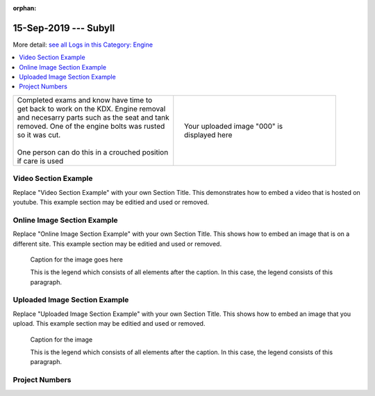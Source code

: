 :orphan:


.. START - 20190915.0807.kdx175.Engine.SubyII.Title.Main_Shop


15-Sep-2019 --- SubyII
======================


.. END - 20190915.0807.kdx175.Engine.SubyII.Title.Main_Shop


.. START - 20190915.0807.kdx175.Engine.SubyII.Title.Main_Shop


More detail: `see all Logs in this Category: Engine <Engine_logs.html>`__


.. END - 20190915.0807.kdx175.Engine.SubyII.Title.Main_Shop


.. contents::
   :local:
   :depth: 1

.. START - 20190915.0807.kdx175.Engine.SubyII.Cat_Only_Link.Main_Shop

  More detail: `see all Logs in this Category: Engine <Engine_logs.html>`__

.. END - 20190915.0807.kdx175.Engine.SubyII.Cat_Only_Link.Main_Shop


.. raw:: html

    <!--
    .. START - 20190915.0807.kdx175.Engine.SubyII.Log_Only_Link.Main_Shop
    More detail: `see this entire Log Entry <20190915.0807.kdx175.Engine.SubyII.Log.Main_Shop.html>`__
    .. END - 20190915.0807.kdx175.Engine.SubyII.Log_Only_Link.Main_Shop
    -->

    <!--
    .. START - 20190915.0807.kdx175.Engine.SubyII.Cat_Log_Link.Main_Shop
    More detail: `see this entire Log Entry <20190915.0807.kdx175.Engine.SubyII.Log.Main_Shop.html>`__ or `see all Logs in this Category: Engine <Engine_logs.html>`__
    .. END - 20190915.0807.kdx175.Engine.SubyII.Cat_Log_Link.Main_Shop
    -->

.. START - 20190915.0807.kdx175.Engine.SubyII.Teaser.Main_Shop

+--------------------------------------------------+------------------------------------------------------------------------------------------------------------------------------------------------------+
| | Completed exams and know have time to          | .. figure:: ./_static/images/20190915.0807.kdx175.Engine.SubyII.Log.Main_Shop^IMG_3049.JPG.section.JPG                                               |
| | get back to work on the KDX. Engine removal    |    :align: right                                                                                                                                     |
| | and necesarry parts such as the seat and tank  |    :figwidth: 300px                                                                                                                                  |
| | removed. One of the engine bolts was rusted    |    :target: ./_static/images/20190915.0807.kdx175.Engine.SubyII.Log.Main_Shop^IMG_3049.JPG.section.JPG                                               |
| | so it was cut.                                 |                                                                                                                                                      |
| |                                                |    Your uploaded image "000" is displayed here                                                                                                       |
| | One person can do this in a crouched position  |                                                                                                                                                      |
| | if care is used                                |                                                                                                                                                      |
+--------------------------------------------------+------------------------------------------------------------------------------------------------------------------------------------------------------+

.. END - 20190915.0807.kdx175.Engine.SubyII.Teaser.Main_Shop


Video Section Example
---------------------

Replace "Video Section Example" with your own Section Title.
This demonstrates how to embed a video that is hosted on youtube.
This example section may be editied and used or removed.


.. raw:: html

    <div style="text-align: center; margin-bottom: 2em;">
    <iframe width="100%" height="350" src="https://www.youtube.com/embed/JKCC4Tcx18A?rel=0" frameborder="0" allow="autoplay; encrypted-media" allowfullscreen></iframe>
    </div>

Online Image Section Example
----------------------------

Replace "Online Image Section Example" with your own Section Title.
This shows how to embed an image that is on a different site.
This example section may be editied and used or removed.


.. figure:: https://secure.zeald.com/site/bearingses/images/items/NR_BALL_BEARING.jpg
   :target: https://secure.zeald.com/site/bearingses/images/items/NR_BALL_BEARING.jpg
   :alt: one ball bearing required

   Caption for the image goes here

   This is the legend which consists of all elements after the caption.  In this
   case, the legend consists of this paragraph.

Uploaded Image Section Example
------------------------------

Replace "Uploaded Image Section Example" with your own Section Title.
This shows how to embed an image that you upload.
This example section may be editied and used or removed.


.. figure:: ./_static/images/spokes.jpeg
   :scale: 50 %
   :alt: map to buried treasure

   Caption for the image

   This is the legend which consists of all elements after the caption.  In this
   case, the legend consists of this paragraph.


Project Numbers
---------------


.. raw:: html

    <script type="text/javascript" class="init">
  $(document).ready(function() {
    var table = $('#example').DataTable({
      "paging":   false,
      "searching":   false,
      "initComplete": function (settings, json) {
        this.api().columns('.sum').every(function () {
            var column = this;
            var sum = column
               .data()
               .reduce(function (a, b) {
                   a = parseFloat(a, 10);
                   if(isNaN(a)){ a = 0; }
                   b = parseFloat(b, 10);
                   if(isNaN(b)){ b = 0; }
                   return a + b;
               });
            $(column.footer()).html(sum);
        });
      }
    });
    });
    </script>
    <table id="example" class="display table table-bordered" style="width:100%">
    <thead>
    <tr>
    <th> 
    #  </th><th align="left"> Parts & 3rd-party Labor</th><th align="left"> Source         </th><th class="sum">       Cost</th><th class="sum">My Time</th>
    </tr>
    </thead>
    <tfoot>
        <tr>
            <th></th>
            <th></th>
            <th align="right">Sums</th>
            <th align="right"></th>
            <th align="right"></th>
        </tr>
    </tfoot>
    <tbody>
    <!-- START - 20190915.0807.kdx175.Engine.SubyII.Parts.Main_Shop -->


.. raw:: html

    <tr>
    <td> 1  </td><td> no parts or tools bought   </td><td>                                                            </td><td align="right">           </td><th  align="right">       </th>
    </tr>
    <!-- END - 20190915.0807.kdx175.Engine.SubyII.Parts.Main_Shop -->


.. raw:: html

    </tbody>
    </table>
